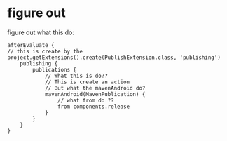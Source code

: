 * figure out
figure out what this do:

#+BEGIN_SRC 
afterEvaluate {
// this is create by the project.getExtensions().create(PublishExtension.class, 'publishing')
    publishing {
        publications {
            // What this is do??
            // This is create an action
            // But what the mavenAndroid do?
            mavenAndroid(MavenPublication) {
                // what from do ??
                from components.release
            }
        }
    }
}
#+END_SRC
